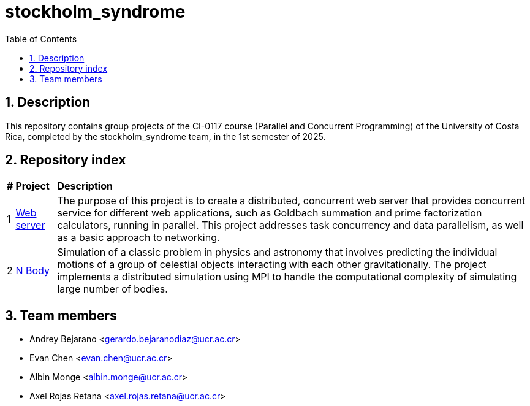 = stockholm_syndrome
:experimental:
:nofooter:
:source-highlighter: highlightjs
:sectnums:
:stem: latexmath
:toc:
:xrefstyle: short

== Description
This repository contains group projects of the CI-0117 course (Parallel and Concurrent Programming) of the University of Costa Rica, completed by the stockholm_syndrome team, in the 1st semester of 2025.

== Repository index
[%autowidth]
|=== 
s|# s|Project s|Description
|1 |link:web_server/readme.adoc[Web server] |The purpose of this project is to create a distributed, concurrent web server that provides concurrent service for different web applications, such as Goldbach summation and prime factorization calculators, running in parallel. This project addresses task concurrency and data parallelism, as well as a basic approach to networking.

|2 |link:nbody/readme.adoc[N Body] |Simulation of a classic problem in physics and astronomy that involves predicting the individual motions of a group of celestial objects interacting with each other gravitationally. The project implements a distributed simulation using MPI to handle the computational complexity of simulating large number of bodies.
|===

== Team members
* Andrey Bejarano <gerardo.bejaranodiaz@ucr.ac.cr>
* Evan Chen <evan.chen@ucr.ac.cr>
* Albin Monge <albin.monge@ucr.ac.cr>
* Axel Rojas Retana <axel.rojas.retana@ucr.ac.cr>